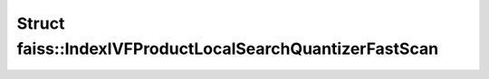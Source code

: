 Struct faiss::IndexIVFProductLocalSearchQuantizerFastScan
=========================================================

.. doxygenstruct:: faiss::IndexIVFProductLocalSearchQuantizerFastScan
